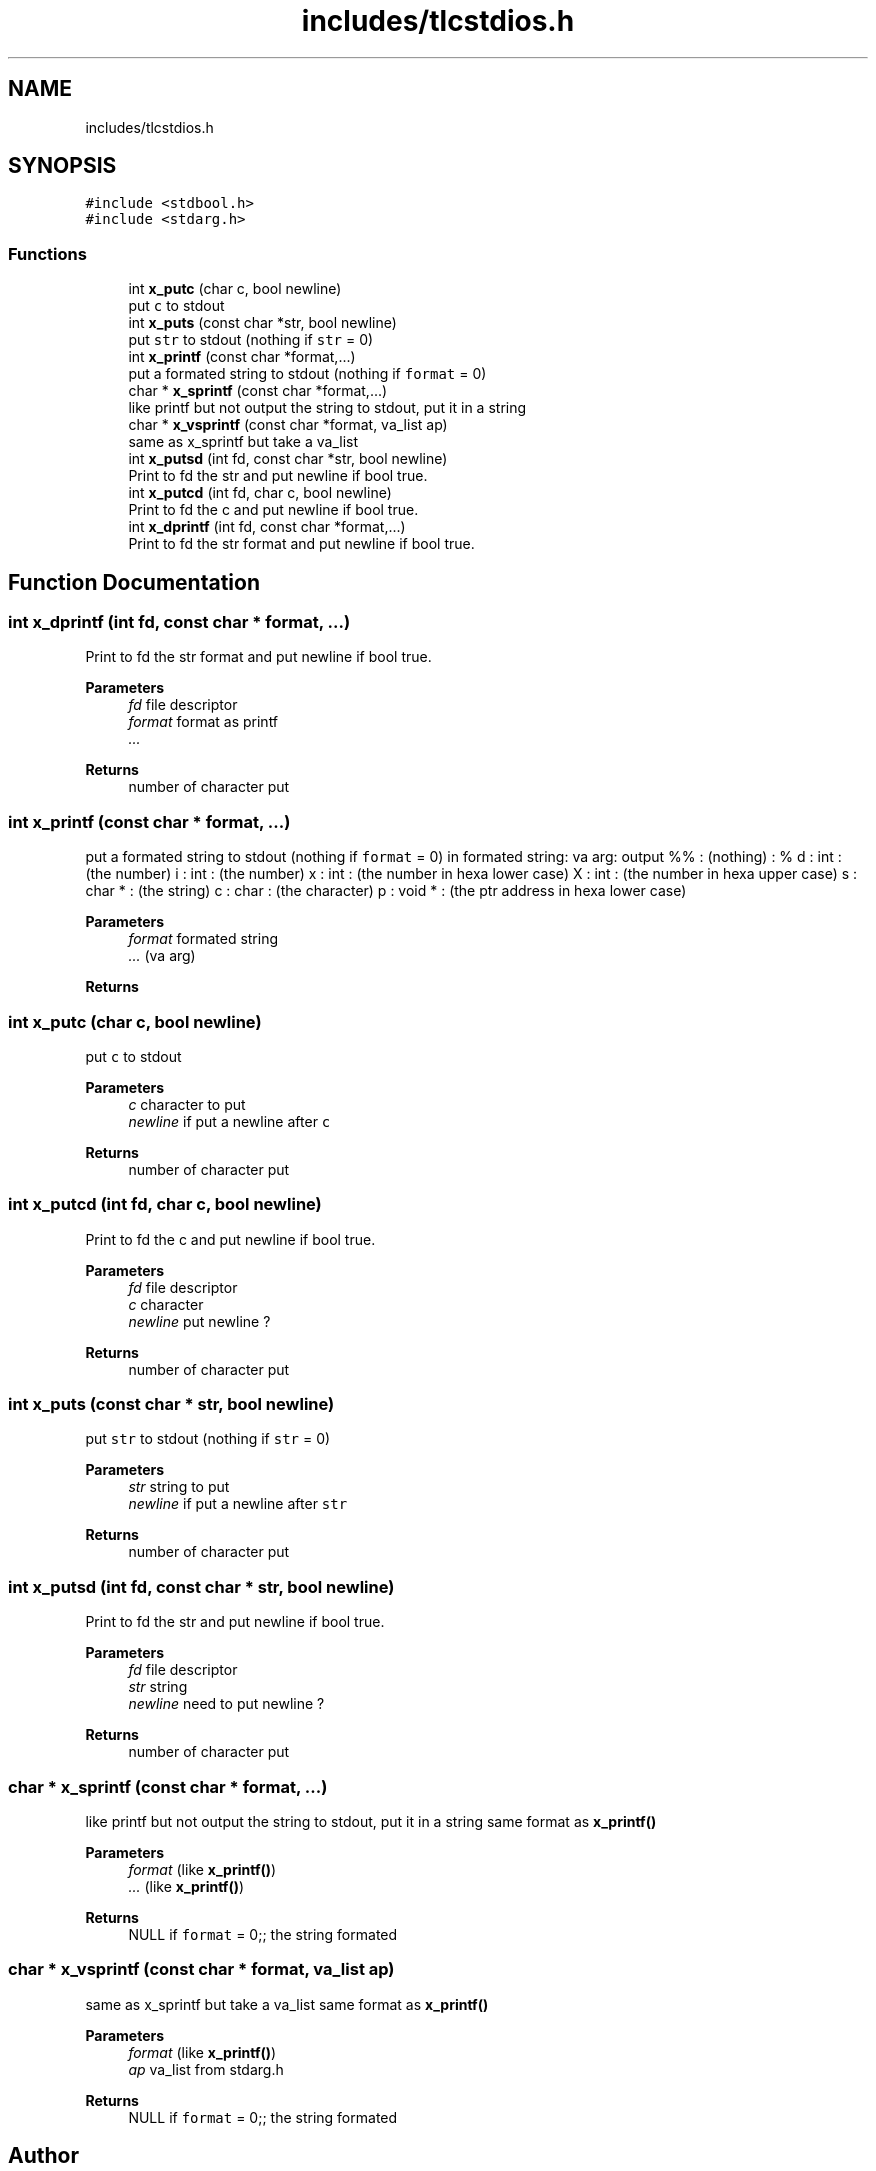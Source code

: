 .TH "includes/tlcstdios.h" 3Version 0.0.1" "(my)TinyLibC" \" -*- nroff -*-
.ad l
.nh
.SH NAME
includes/tlcstdios.h
.SH SYNOPSIS
.br
.PP
\fC#include <stdbool\&.h>\fP
.br
\fC#include <stdarg\&.h>\fP
.br

.SS "Functions"

.in +1c
.ti -1c
.RI "int \fBx_putc\fP (char c, bool newline)"
.br
.RI "put \fCc\fP to stdout "
.ti -1c
.RI "int \fBx_puts\fP (const char *str, bool newline)"
.br
.RI "put \fCstr\fP to stdout (nothing if \fCstr\fP = 0) "
.ti -1c
.RI "int \fBx_printf\fP (const char *format,\&.\&.\&.)"
.br
.RI "put a formated string to stdout (nothing if \fCformat\fP = 0) "
.ti -1c
.RI "char * \fBx_sprintf\fP (const char *format,\&.\&.\&.)"
.br
.RI "like printf but not output the string to stdout, put it in a string "
.ti -1c
.RI "char * \fBx_vsprintf\fP (const char *format, va_list ap)"
.br
.RI "same as x_sprintf but take a va_list "
.ti -1c
.RI "int \fBx_putsd\fP (int fd, const char *str, bool newline)"
.br
.RI "Print to fd the str and put newline if bool true\&. "
.ti -1c
.RI "int \fBx_putcd\fP (int fd, char c, bool newline)"
.br
.RI "Print to fd the c and put newline if bool true\&. "
.ti -1c
.RI "int \fBx_dprintf\fP (int fd, const char *format,\&.\&.\&.)"
.br
.RI "Print to fd the str format and put newline if bool true\&. "
.in -1c
.SH "Function Documentation"
.PP 
.SS "int x_dprintf (int fd, const char * format,  \&.\&.\&.)"

.PP
Print to fd the str format and put newline if bool true\&. 
.PP
\fBParameters\fP
.RS 4
\fIfd\fP file descriptor 
.br
\fIformat\fP format as printf 
.br
\fI\&.\&.\&.\fP 
.RE
.PP
\fBReturns\fP
.RS 4
number of character put 
.RE
.PP

.SS "int x_printf (const char * format,  \&.\&.\&.)"

.PP
put a formated string to stdout (nothing if \fCformat\fP = 0) in formated string: va arg: output %% : (nothing) : % d : int : (the number) i : int : (the number) x : int : (the number in hexa lower case) X : int : (the number in hexa upper case) s : char * : (the string) c : char : (the character) p : void * : (the ptr address in hexa lower case)
.PP
\fBParameters\fP
.RS 4
\fIformat\fP formated string 
.br
\fI\&.\&.\&.\fP (va arg)
.RE
.PP
\fBReturns\fP
.RS 4
.RE
.PP

.SS "int x_putc (char c, bool newline)"

.PP
put \fCc\fP to stdout 
.PP
\fBParameters\fP
.RS 4
\fIc\fP character to put 
.br
\fInewline\fP if put a newline after \fCc\fP
.RE
.PP
\fBReturns\fP
.RS 4
number of character put 
.RE
.PP

.SS "int x_putcd (int fd, char c, bool newline)"

.PP
Print to fd the c and put newline if bool true\&. 
.PP
\fBParameters\fP
.RS 4
\fIfd\fP file descriptor 
.br
\fIc\fP character 
.br
\fInewline\fP put newline ?
.RE
.PP
\fBReturns\fP
.RS 4
number of character put 
.RE
.PP

.SS "int x_puts (const char * str, bool newline)"

.PP
put \fCstr\fP to stdout (nothing if \fCstr\fP = 0) 
.PP
\fBParameters\fP
.RS 4
\fIstr\fP string to put 
.br
\fInewline\fP if put a newline after \fCstr\fP
.RE
.PP
\fBReturns\fP
.RS 4
number of character put 
.RE
.PP

.SS "int x_putsd (int fd, const char * str, bool newline)"

.PP
Print to fd the str and put newline if bool true\&. 
.PP
\fBParameters\fP
.RS 4
\fIfd\fP file descriptor 
.br
\fIstr\fP string 
.br
\fInewline\fP need to put newline ?
.RE
.PP
\fBReturns\fP
.RS 4
number of character put 
.RE
.PP

.SS "char * x_sprintf (const char * format,  \&.\&.\&.)"

.PP
like printf but not output the string to stdout, put it in a string same format as \fBx_printf()\fP
.PP
\fBParameters\fP
.RS 4
\fIformat\fP (like \fBx_printf()\fP) 
.br
\fI\&.\&.\&.\fP (like \fBx_printf()\fP)
.RE
.PP
\fBReturns\fP
.RS 4
NULL if \fCformat\fP = 0;; the string formated 
.RE
.PP

.SS "char * x_vsprintf (const char * format, va_list ap)"

.PP
same as x_sprintf but take a va_list same format as \fBx_printf()\fP
.PP
\fBParameters\fP
.RS 4
\fIformat\fP (like \fBx_printf()\fP) 
.br
\fIap\fP va_list from stdarg\&.h
.RE
.PP
\fBReturns\fP
.RS 4
NULL if \fCformat\fP = 0;; the string formated 
.RE
.PP

.SH "Author"
.PP 
Generated automatically by Doxygen for (my)TinyLibC from the source code\&.
